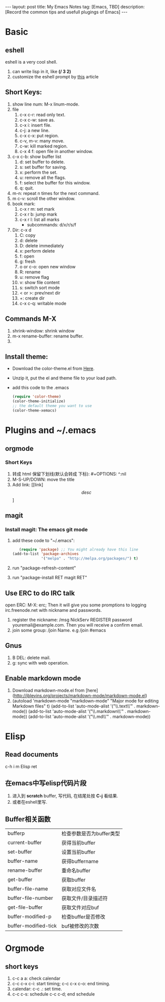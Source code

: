 #+OPTIONS: num:nil
#+OPTIONS: ^:nil
#+OPTIONS: toc:nil
#+AUTHOR: Luis404
#+EMAIL: luisxu404@gmail.com

#+BEGIN_HTML
---
layout: post
title: My Emacs Notes
tag: [Emacs, TBD]
description: [Record the common tips and usefull plugings of Emacs] 
---
#+END_HTML

* Basic
** eshell
eshell is a very cool shell. 
1. can write lisp in it, like *(/ 3 2)*
2. customize the eshell prompt by [[http://liangzan.net/blog/blog/2012/12/12/customizing-your-emacs-eshell-prompt/][this]] article
** Short Keys:
1. show line num: M-x linum-mode.
2. file
   1. c-x c-r: read only text.
   2. c-x c-w: save as.
   3. c-x i: insert file.
   4. c-j: a new line.
   5. c-x c-x: put region.
   6. c-v, m-v: many move.
   7. c-w: kill marked region.
   8. c-x 4 f: open file in another window.
3. c-x c-b: show buffer list
   1. d: set buffer to delete.
   2. s: set buffer for saving.
   3. x: perform the set.
   4. u: remove all the flags.
   5. f: select the buffer for this window.
   6. q: quit.
4. m-n: repeat n times for the next command.
5. m c-v: scroll the other window.
6. book mark:
   1. c-x r m: set mark
   2. c-x r b: jump mark
   3. c-x r l: list all marks
      + subcommands: d/x/r/s/f
7. Dir: c-x d
   1. C: copy
   2. d: delete
   3. D: delete immediately
   4. x: perform delete
   5. f: open
   6. g: fresh
   7. o or c-o: open new window
   8. R: rename
   9. u: remove flag
   10. v: show file content
   11. s: switch sort mode
   12. < or >: prev/next dir
   13. +: create dir
   14. c-x c-q: writable mode
** Commands M-X
1. shrink-window: shrink window
2. m-x rename-buffer: rename buffer.
3. 
** Install theme: 
   + Download the color-theme.el from [[http://download.savannah.gnu.org/releases/color-theme/][Here]].
   + Unzip it, put the el and theme file to your load path.
   + add this code to the .emacs

     #+BEGIN_SRC lisp
(require 'color-theme)
(color-theme-initialize)
;; the default theme you want to use
(color-theme-xemacs) 
     #+END_SRC
* Plugins and ~/.emacs
** orgmode
*** Short Keys
1. 转成 html 保留下划线(默认会转成 下标): #+OPTIONS: ^:nil
2. M-S-UP/DOWN: move the title
3. Add link: [[link]\[desc\]]
** magit
*** Install magit: The emacs git mode
1. add these code to "~/.emacs":

 #+BEGIN_SRC lisp
   (require 'package) ;; You might already have this line
(add-to-list 'package-archives
             '("melpa" . "http://melpa.org/packages/") t)
 #+END_SRC

2. run "package-refresh-content"
3. run "package-install RET magit RET"
** Use ERC to do IRC talk
open ERC: M-X: erc; Then it will give you some promptions to logging 
irc.freenode.net with nickname and passwords.
1. register the nickname: /msg NickServ REGISTER password youremail@example.com.
   Then you will receive a confirm email.
2. join some group: /join Name. e.g /join #emacs
** Gnus 
1. B DEL: delete mail.
2. g: sync with web operation.
** Enable markdown mode 
1. Download markdown-mode.el from [here](http://jblevins.org/projects/markdown-mode/markdown-mode.el)
2. 		(autoload 'markdown-mode "markdown-mode"
			"Major mode for editing Markdown files" t)
		(add-to-list 'auto-mode-alist '("\\.text\\'" . markdown-mode))
		(add-to-list 'auto-mode-alist '("\\.markdown\\'" . markdown-mode))
		(add-to-list 'auto-mode-alist '("\\.md\\'" . markdown-mode))
* Elisp
** Read documents
c-h i m Elisp ret
** 在emacs中写elisp代码片段
1. 进入到 *scratch* buffer, 写代码, 在结尾处按 *C-j* 看结果.
2. 或者在eshell里写.
** Buffer相关函数
|                      |                          |
|----------------------+--------------------------|
| bufferp              | 检查参数是否为buffer类型 |
| current-buffer       | 获得当前buffer           |
| set-buffer           | 设置当前buffer           |
| buffer-name          | 获得buffername           |
| rename-buffer        | 重命名buffer             |
| get-buffer           | 获取buffer               |
| buffer-file-name     | 获取对应文件名           |
| buffer-file-number   | 获取文件/目录描述符      |
| get-file-buffer      | 获取文件对应buf          |
| buffer-modified-p    | 检查buffer是否修改       |
| buffer-modified-tick | buf被修改的次数        |

* Orgmode
** short keys
1. c-c a a: check calendar
2. c-c c-x c-i: start timing; 
   c-c c-x c-o: end timing.
3. calendar:
   c-c .: set time.
4. c-c c-s: schedule
   c-c c-d; end schedule

